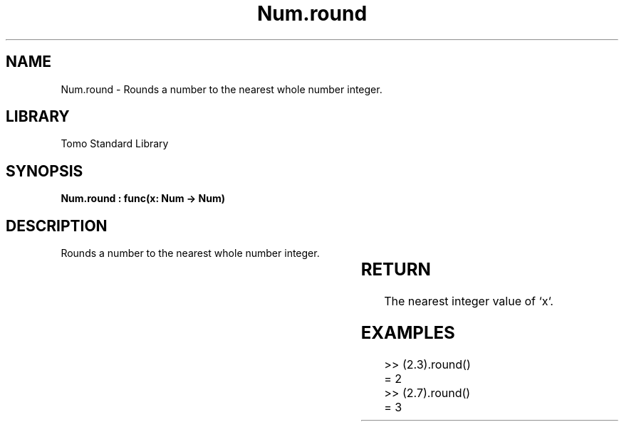 '\" t
.\" Copyright (c) 2025 Bruce Hill
.\" All rights reserved.
.\"
.TH Num.round 3 2025-04-19T14:30:40.363582 "Tomo man-pages"
.SH NAME
Num.round \- Rounds a number to the nearest whole number integer.

.SH LIBRARY
Tomo Standard Library
.SH SYNOPSIS
.nf
.BI "Num.round : func(x: Num -> Num)"
.fi

.SH DESCRIPTION
Rounds a number to the nearest whole number integer.


.TS
allbox;
lb lb lbx lb
l l l l.
Name	Type	Description	Default
x	Num	The number to be rounded. 	-
.TE
.SH RETURN
The nearest integer value of `x`.

.SH EXAMPLES
.EX
>> (2.3).round()
= 2
>> (2.7).round()
= 3
.EE
